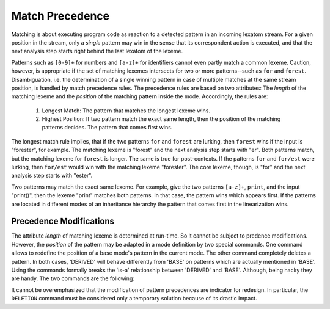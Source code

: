 ================
Match Precedence
================

Matching is about executing program code as reaction to a detected pattern in
an incoming lexatom stream.  For a given position in the stream, only a
*single* pattern may win in the sense that its correspondent action is
executed, and that the next analysis step starts right behind the last lexatom
of the lexeme.

Patterns such as ``[0-9]+`` for numbers and ``[a-z]+`` for identifiers cannot
even partly match a common lexeme. Caution, however, is appropriate if the set
of matching lexemes intersects for two or more patterns--such as ``for`` and
``forest``.  Disambiguation, i.e. the determination of a single winning pattern
in case of multiple matches at the same stream position, is handled by match
precedence rules. The precedence rules are based on two attributes: The
*length* of the matching lexeme and the *position* of the matching pattern
inside the mode. Accordingly, the rules are:

  1. Longest Match: The pattern that matches the longest lexeme wins. 

  2. Highest Position: If two pattern match the exact same length, then 
     the position of the matching patterns decides. The pattern that
     comes first wins.
                     
The longest match rule implies, that if the two patterns ``for`` and ``forest``
are lurking, then ``forest`` wins if the input is "forester", for example. The
matching lexeme is "forest" and the next analysis step starts with "er". Both
patterns match, but the matching lexeme for ``forest`` is longer. The same is
true for post-contexts. If the patterns ``for`` and ``for/est`` were lurking,
then ``for/est`` would win with the matching lexeme "forester". The core
lexeme, though, is "for" and the next analysis step starts with "ester".

Two patterns may match the exact same lexeme. For example, give the two
patterns ``[a-z]+``, ``print``, and the input "print()", then the lexeme
"print" matches both patterns. In that case, the pattern wins which appears
first. If the patterns are located in different modes of an inheritance
hierarchy the pattern that comes first in the linearization wins.

Precedence Modifications
########################

The attribute *length* of matching lexeme is determined at run-time. So it
cannot be subject to predence modifications. However, the *position* of the
pattern may be adapted in a mode definition by two special commands. One
command allows to redefine the position of a base mode's pattern in the current
mode. The other command completely deletes a pattern. In both cases, 'DERIVED'
will behave differently from 'BASE' on patterns which are actually mentioned in
'BASE'. Using the commands formally breaks the 'is-a' relationship between
'DERIVED' and 'BASE'. Although, being hacky they are handy. The two commands
are the following:

.. data:: PRIORITY-MARK

    A pattern followed by this command is lifted into the current mode, thus having
    the priority according to the position in the current mode not of the base
    mode. The following example illustrates its usage with an 'identifier-keyword'
    problem. Mode 'BASE' defines how to match an identifier without considering
    possible intersections with keyword definitions, such as the keyword ``print``
    in 'DERIVED'.

    .. code-block:: cpp

        mode BASE {
          [a-z]+  => QUEX_TKN_IDENTIFIER(Lexeme); 
        }
        mode DERIVED : BASE {
          "print" => QUEX_TKN_KW_PRINT();
        }

    With this setup, the identifier pattern always matches. The code for the
    keyword ``print`` will never be executed, because ``[a-z]+`` matches the
    input "print" and comes first. Using ``PRIORITY-MARK``, though, the priority
    of the identifier pattern may be moved behind that of the keyword, so that 
    "print" can match and the identifier pattern's action is executed for all
    remaining identifiers. The usage is shown below.

    .. code-block:: cpp

        mode BASE {
          [a-z]+    => QUEX_TKN_IDENTIFIER(Lexeme); 
        }
        mode DERIVED : BASE {
          "print" => QUEX_TKN_KW_PRINT();
          [a-z]+  PRIORITY-MARK;
        }

   The ``PRIORITY-MARK`` for a pattern ``P`` re-prioritizes only patterns which
   have *higher priority* than ``P`` and are *identical* to ``P``. Higher
   priority means, that they were specified before ``P``. Identical means, that
   they match exactly the same set of lexemes as ``P`` does.

.. data:: DELETION

   The ``DELETION`` command implements a more brutal way to change the a
   pattern's priority. It completely delete the correspondent pattern-action
   pair in the current mode. In the following code fragment it is demonstrated
   how ``DELETION`` may be applied to solve the 'identifier-keyword' problem.

   .. code-block:: cpp

      mode BASE {
          [a-z]+  => TKN_IDENTIFIER(Lexeme);
      }
      mode B : A {
          [a-z]+  => DELETION; 
          print   => TKN_KW_PRINT(); 
      }

   The ``DELETION`` for a pattern ``P`` deletes only patterns which have a
   *higher priority* than ``P`` and are a *sub-pattern* to ``P``.  A pattern
   ``Q`` is a sub-pattern of ``P``, if ``P`` matches all lexemes which ``Q``
   possibly can match. 

It cannot be overemphasized that the modification of pattern precedences are
indicator for redesign. In particular, the ``DELETION`` command must be
considered only a temporary solution because of its drastic impact.


